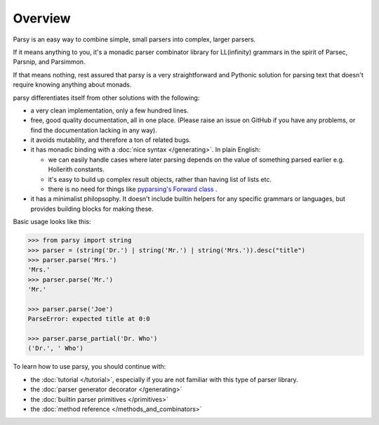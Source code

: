 ========
Overview
========

Parsy is an easy way to combine simple, small parsers into complex, larger
parsers.

If it means anything to you, it's a monadic parser combinator library for
LL(infinity) grammars in the spirit of Parsec, Parsnip, and Parsimmon.

If that means nothing, rest assured that parsy is a very straightforward and
Pythonic solution for parsing text that doesn't require knowing anything about
monads.

parsy differentiates itself from other solutions with the following:

* a very clean implementation, only a few hundred lines.
* free, good quality documentation, all in one place. (Please raise an issue on
  GitHub if you have any problems, or find the documentation lacking in any
  way).
* it avoids mutability, and therefore a ton of related bugs.
* it has monadic binding with a :doc:`nice syntax </generating>`. In plain
  English:

  * we can easily handle cases where later parsing depends on the value of
    something parsed earlier e.g. Hollerith constants.
  * it's easy to build up complex result objects, rather than having list of
    lists etc.
  * there is no need for things like `pyparsing's Forward class
    <http://infohost.nmt.edu/tcc/help/pubs/pyparsing/web/class-Forward.html>`_ .

* it has a minimalist philopsophy. It doesn't include builtin helpers for any
  specific grammars or languages, but provides building blocks for making these.

Basic usage looks like this:

.. code-block:: python

   >>> from parsy import string
   >>> parser = (string('Dr.') | string('Mr.') | string('Mrs.')).desc("title")
   >>> parser.parse('Mrs.')
   'Mrs.'
   >>> parser.parse('Mr.')
   'Mr.'

   >>> parser.parse('Joe')
   ParseError: expected title at 0:0

   >>> parser.parse_partial('Dr. Who')
   ('Dr.', ' Who')

To learn how to use parsy, you should continue with:

* the :doc:`tutorial </tutorial>`, especially if you are not familiar with this
  type of parser library.
* the :doc:`parser generator decorator </generating>`
* the :doc:`builtin parser primitives </primitives>`
* the :doc:`method reference </methods_and_combinators>`
